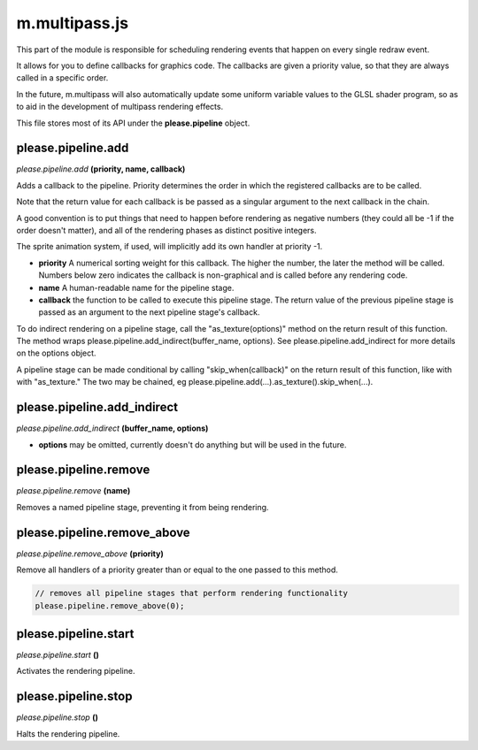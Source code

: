 

m.multipass.js
==============

This part of the module is responsible for scheduling rendering events
that happen on every single redraw event.

It allows for you to define callbacks for graphics code. The callbacks
are given a priority value, so that they are always called in a specific
order.

In the future, m.multipass will also automatically update some uniform
variable values to the GLSL shader program, so as to aid in the
development of multipass rendering effects.

This file stores most of its API under the **please.pipeline** object.




please.pipeline.add
-------------------
*please.pipeline.add* **(priority, name, callback)**

Adds a callback to the pipeline. Priority determines the order in which
the registered callbacks are to be called.

Note that the return value for each callback is be passed as a singular
argument to the next callback in the chain.

A good convention is to put things that need to happen before rendering
as negative numbers (they could all be -1 if the order doesn't matter),
and all of the rendering phases as distinct positive integers.

The sprite animation system, if used, will implicitly add its own
handler at priority -1.

-  **priority** A numerical sorting weight for this callback. The higher
   the number, the later the method will be called. Numbers below zero
   indicates the callback is non-graphical and is called before any
   rendering code.

-  **name** A human-readable name for the pipeline stage.

-  **callback** the function to be called to execute this pipeline
   stage. The return value of the previous pipeline stage is passed as
   an argument to the next pipeline stage's callback.

To do indirect rendering on a pipeline stage, call the
"as\_texture(options)" method on the return result of this function. The
method wraps please.pipeline.add\_indirect(buffer\_name, options). See
please.pipeline.add\_indirect for more details on the options object.

A pipeline stage can be made conditional by calling
"skip\_when(callback)" on the return result of this function, like with
with "as\_texture." The two may be chained, eg
please.pipeline.add(...).as\_texture().skip\_when(...).


please.pipeline.add_indirect
----------------------------
*please.pipeline.add\_indirect* **(buffer\_name, options)**

-  **options** may be omitted, currently doesn't do anything but will be
   used in the future.



please.pipeline.remove
----------------------
*please.pipeline.remove* **(name)**

Removes a named pipeline stage, preventing it from being rendering.


please.pipeline.remove_above
----------------------------
*please.pipeline.remove\_above* **(priority)**

Remove all handlers of a priority greater than or equal to the one
passed to this method.

.. code-block:: javascript

    // removes all pipeline stages that perform rendering functionality
    please.pipeline.remove_above(0);



please.pipeline.start
---------------------
*please.pipeline.start* **()**

Activates the rendering pipeline.


please.pipeline.stop
--------------------
*please.pipeline.stop* **()**

Halts the rendering pipeline.


